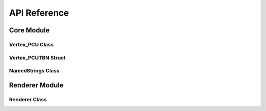 API Reference
=============

Core Module
-----------

Vertex_PCU Class
~~~~~~~~~~~~~~~~~~~
.. doxygenclass:: Vertex_PCU
   :members:
   :undoc-members:

Vertex_PCUTBN Struct
~~~~~~~~~~~~~~~~~~~
.. doxygenstruct:: Vertex_PCUTBN
   :members:
   :undoc-members:

NamedStrings Class
~~~~~~~~~~~~~~~~~~

.. doxygenclass:: NamedStrings
   :members:
   :undoc-members:

Renderer Module
---------------

Renderer Class
~~~~~~~~~~~~~~

.. doxygenclass:: Renderer
   :members:
   :undoc-members: